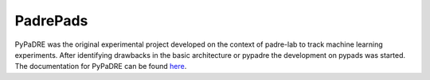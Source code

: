 .. _padrepads:

=========
PadrePads
=========

PyPaDRE was the original experimental project developed on the context of padre-lab to track machine learning experiments. After identifying drawbacks in the basic architecture or pypadre the development on pypads was started.
The documentation for PyPaDRE can be found `here <https://pypadre.readthedocs.io/en/latest/>`_.

